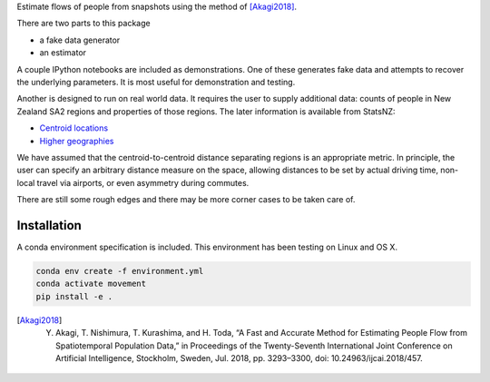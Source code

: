 Estimate flows of people from snapshots using the method of [Akagi2018]_.

There are two parts to this package

- a fake data generator
- an estimator

A couple IPython notebooks are included as demonstrations.
One of these generates fake data and attempts to recover the underlying parameters.
It is most useful for demonstration and testing.

Another is designed to run on real world data.
It requires the user to supply additional data: counts of people in New Zealand SA2 regions and properties of those regions.
The later information is available from StatsNZ:

- `Centroid locations`_
- `Higher geographies`_

.. _`Centroid locations`: https://datafinder.stats.govt.nz/layer/93620-statistical-area-2-2018-centroid-true/
.. _`Higher geographies`: https://datafinder.stats.govt.nz/layer/95065-statistical-area-2-higher-geographies-2018-generalised/data/

We have assumed that the centroid-to-centroid distance separating regions is an appropriate metric.
In principle, the user can specify an arbitrary distance measure on the space, allowing distances to be set by actual driving time, non-local travel via airports, or even asymmetry during commutes.

There are still some rough edges and there may be more corner cases to be taken care of.

Installation
============

A conda environment specification is included.
This environment has been testing on Linux and OS X.

.. code-block:: bash

    conda env create -f environment.yml
    conda activate movement
    pip install -e .


.. [Akagi2018] Y. Akagi, T. Nishimura, T. Kurashima, and H. Toda, “A Fast and Accurate Method for Estimating People Flow from Spatiotemporal Population Data,” in Proceedings of the Twenty-Seventh International Joint Conference on Artificial Intelligence, Stockholm, Sweden, Jul. 2018, pp. 3293–3300, doi: 10.24963/ijcai.2018/457.
